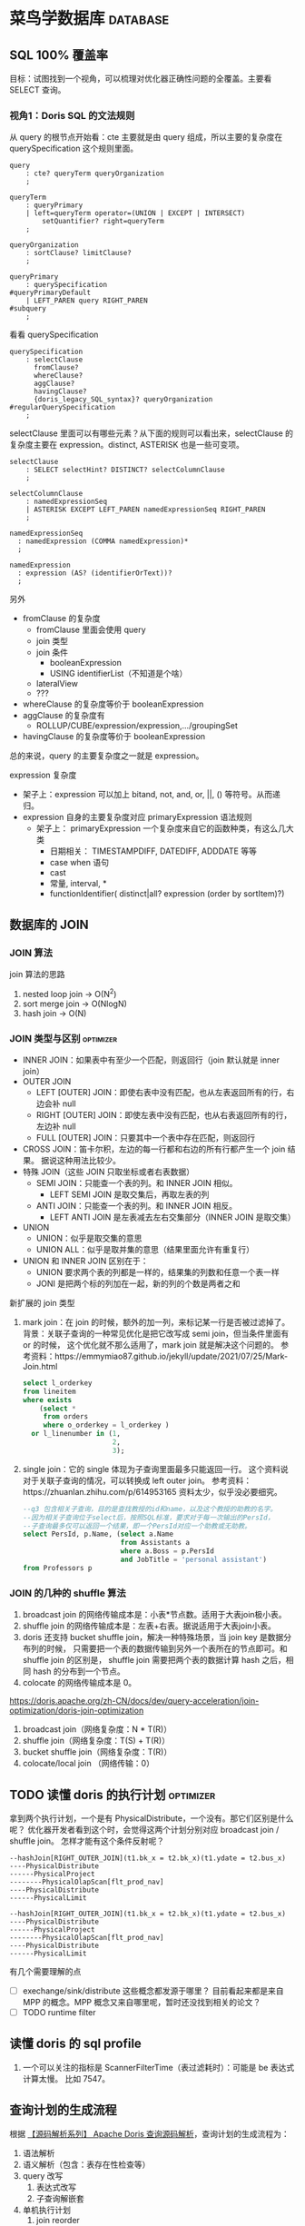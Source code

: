 * 菜鸟学数据库                                                     :database:
** SQL 100% 覆盖率
目标：试图找到一个视角，可以梳理对优化器正确性问题的全覆盖。主要看 SELECT 查询。

*** 视角1：Doris SQL 的文法规则
从 query 的根节点开始看：cte 主要就是由 query 组成，所以主要的复杂度在 querySpecification
这个规则里面。
#+BEGIN_SRC antlr
  query
      : cte? queryTerm queryOrganization
      ;

  queryTerm
      : queryPrimary
      | left=queryTerm operator=(UNION | EXCEPT | INTERSECT)
          setQuantifier? right=queryTerm
      ;

  queryOrganization
      : sortClause? limitClause?
      ;

  queryPrimary
      : querySpecification                                                   #queryPrimaryDefault
      | LEFT_PAREN query RIGHT_PAREN                                         #subquery
      ;
#+END_SRC

看看 querySpecification
#+BEGIN_SRC antlr
querySpecification
    : selectClause
      fromClause?
      whereClause?
      aggClause?
      havingClause?
      {doris_legacy_SQL_syntax}? queryOrganization                         #regularQuerySpecification
    ;
#+END_SRC

selectClause 里面可以有哪些元素？从下面的规则可以看出来，selectClause 的复杂度主要在
expression。distinct, ASTERISK 也是一些可变项。
#+BEGIN_SRC antlr
  selectClause
      : SELECT selectHint? DISTINCT? selectColumnClause
      ;

  selectColumnClause
      : namedExpressionSeq
      | ASTERISK EXCEPT LEFT_PAREN namedExpressionSeq RIGHT_PAREN
      ;

  namedExpressionSeq
    : namedExpression (COMMA namedExpression)*
    ;

  namedExpression
    : expression (AS? (identifierOrText))?
    ;
#+END_SRC

另外
- fromClause 的复杂度
  - fromClause 里面会使用 query
  - join 类型
  - join 条件
    - booleanExpression
    - USING identifierList（不知道是个啥）
  - lateralView
  - ???
- whereClause 的复杂度等价于 booleanExpression
- aggClause 的复杂度有
  - ROLLUP/CUBE/expression/expression,.../groupingSet
- havingClause 的复杂度等价于 booleanExpression

总的来说，query 的主要复杂度之一就是 expression。

expression 复杂度
- 架子上：expression 可以加上 bitand, not, and, or, ||, () 等符号。从而递归。
- expression 自身的主要复杂度对应 primaryExpression 语法规则
  - 架子上： primaryExpression 一个复杂度来自它的函数种类，有这么几大类
    - 日期相关： TIMESTAMPDIFF, DATEDIFF, ADDDATE 等等
    - case when 语句
    - cast
    - 常量, interval, *
    - functionIdentifier( distinct|all? expression (order by sortItem)?)

** 数据库的 JOIN
*** JOIN 算法

join 算法的思路
1. nested loop join -> O(N^2)
2. sort merge join -> O(NlogN)
3. hash join -> O(N)

*** JOIN 类型与区别                                               :optimizer:
- INNER JOIN：如果表中有至少一个匹配，则返回行（join 默认就是 inner join）
- OUTER JOIN
  - LEFT [OUTER] JOIN：即使右表中没有匹配，也从左表返回所有的行，右边会补 null
  - RIGHT [OUTER] JOIN：即使左表中没有匹配，也从右表返回所有的行，左边补 null
  - FULL [OUTER] JOIN：只要其中一个表中存在匹配，则返回行
- CROSS JOIN：笛卡尔积，左边的每一行都和右边的所有行都产生一个 join 结果。
  据说这种用法比较少。
- 特殊 JOIN（这些 JOIN 只取坐标或者右表数据）
  - SEMI JOIN：只能查一个表的列。和 INNER JOIN 相似。
    - LEFT SEMI JOIN 是取交集后，再取左表的列
  - ANTI JOIN：只能查一个表的列。和 INNER JOIN 相反。
    - LEFT ANTI JOIN 是左表减去左右交集部分（INNER JOIN 是取交集）
- UNION
  - UNION：似乎是取交集的意思
  - UNION ALL：似乎是取并集的意思（结果里面允许有重复行）
- UNION 和 INNER JOIN 区别在于：
  - UNION 要求两个表的列都是一样的，结果集的列数和任意一个表一样
  - JONI 是把两个标的列加在一起，新的列的个数是两者之和

新扩展的 join 类型
1. mark join：在 join 的时候，额外的加一列，来标记某一行是否被过滤掉了。
   背景：关联子查询的一种常见优化是把它改写成 semi join，但当条件里面有 or 的时候，
   这个优化就不那么适用了，mark join 就是解决这个问题的。
   参考资料：https://emmymiao87.github.io/jekyll/update/2021/07/25/Mark-Join.html
   #+BEGIN_SRC sql
     select l_orderkey
     from lineitem
     where exists
         (select *
          from orders
          where o_orderkey = l_orderkey )
       or l_linenumber in (1,
                           2,
                           3);
   #+END_SRC
2. single join：它的 single 体现为子查询里面最多只能返回一行。
   这个资料说对于关联子查询的情况，可以转换成 left outer join。
   参考资料：https://zhuanlan.zhihu.com/p/614953165
   资料太少，似乎没必要细究。
   #+BEGIN_SRC sql
    --q3 包含相关子查询，目的是查找教授的id和name，以及这个教授的助教的名字。
    --因为相关子查询位于select后，按照SQL标准，要求对于每一次输出的PersId，
    --子查询最多仅可以返回一个结果，即一个PersId对应一个助教或无助教。
    select PersId, p.Name, (select a.Name
                            from Assistants a
                            where a.Boss = p.PersId
                            and JobTitle = 'personal assistant')
    from Professors p
  #+END_SRC


*** JOIN 的几种的 shuffle 算法
1. broadcast join 的网络传输成本是：小表*节点数。适用于大表join极小表。
2. shuffle join 的网络传输成本是：左表+右表。据说适用于大表join小表。
3. doris 还支持 bucket shuffle join，解决一种特殊场景，当 join key 是数据分布列的时候，
   只需要把一个表的数据传输到另外一个表所在的节点即可。和 shuffle join 的区别是，
   shuffle join 需要把两个表的数据计算 hash 之后，相同 hash 的分布到一个节点。
4. colocate 的网络传输成本是 0。

https://doris.apache.org/zh-CN/docs/dev/query-acceleration/join-optimization/doris-join-optimization

1. broadcast join（网络复杂度：N * T(R)）
2. shuffle join（网络复杂度：T(S) + T(R)）
3. bucket shuffle join（网络复杂度：T(R)）
4. colocate/local join （网络传输：0）

** TODO 读懂 doris 的执行计划                                     :optimizer:
拿到两个执行计划，一个是有 PhysicalDistribute，一个没有。那它们区别是什么呢？
优化器开发者看到这个时，会觉得这两个计划分别对应 broadcast join / shuffle join。
怎样才能有这个条件反射呢？

#+BEGIN_SRC
--hashJoin[RIGHT_OUTER_JOIN](t1.bk_x = t2.bk_x)(t1.ydate = t2.bus_x)
----PhysicalDistribute
------PhysicalProject
--------PhysicalOlapScan[flt_prod_nav]
----PhysicalDistribute
------PhysicalLimit
#+END_SRC

#+BEGIN_SRC
--hashJoin[RIGHT_OUTER_JOIN](t1.bk_x = t2.bk_x)(t1.ydate = t2.bus_x)
----PhysicalDistribute
------PhysicalProject
--------PhysicalOlapScan[flt_prod_nav]
----PhysicalDistribute
------PhysicalLimit
#+END_SRC

有几个需要理解的点

- [ ] exechange/sink/distribute 这些概念都发源于哪里？
  目前看起来都是来自 MPP 的概念。MPP 概念又来自哪里呢，暂时还没找到相关的论文？
- [ ] TODO runtime filter

** 读懂 doris 的 sql profile

1. 一个可以关注的指标是 ScannerFilterTime（表过滤耗时）：可能是 be 表达式计算太慢。
   比如 7547。

** 查询计划的生成流程

根据 [[https://mp.weixin.qq.com/s/iUnzVQYAeYTqD1JqBkF_sg][【源码解析系列】 Apache Doris 查询源码解析]]，查询计划的生成流程为：
1. 语法解析
2. 语义解析（包含：表存在性检查等）
3. query 改写
   1. 表达式改写
   2. 子查询解嵌套
4. 单机执行计划
   1. join reorder
   2. 谓词下推
5. 注：步骤3和4的一些区别
   1. 输出仍然是一个 AST，而 4 的输出就是一个执行计划了
   2. 会用上其它的上下文，比如统计信息，join reorder 就是一个例子
   3. GPT 说谓词下推也是可以在步骤3进行，看具体实现
   4. 个人看代码，4 里面也会有表达式改写（比如恒真或恒假的条件消除）
   5. Infer predicates 属于 plan rewriter

